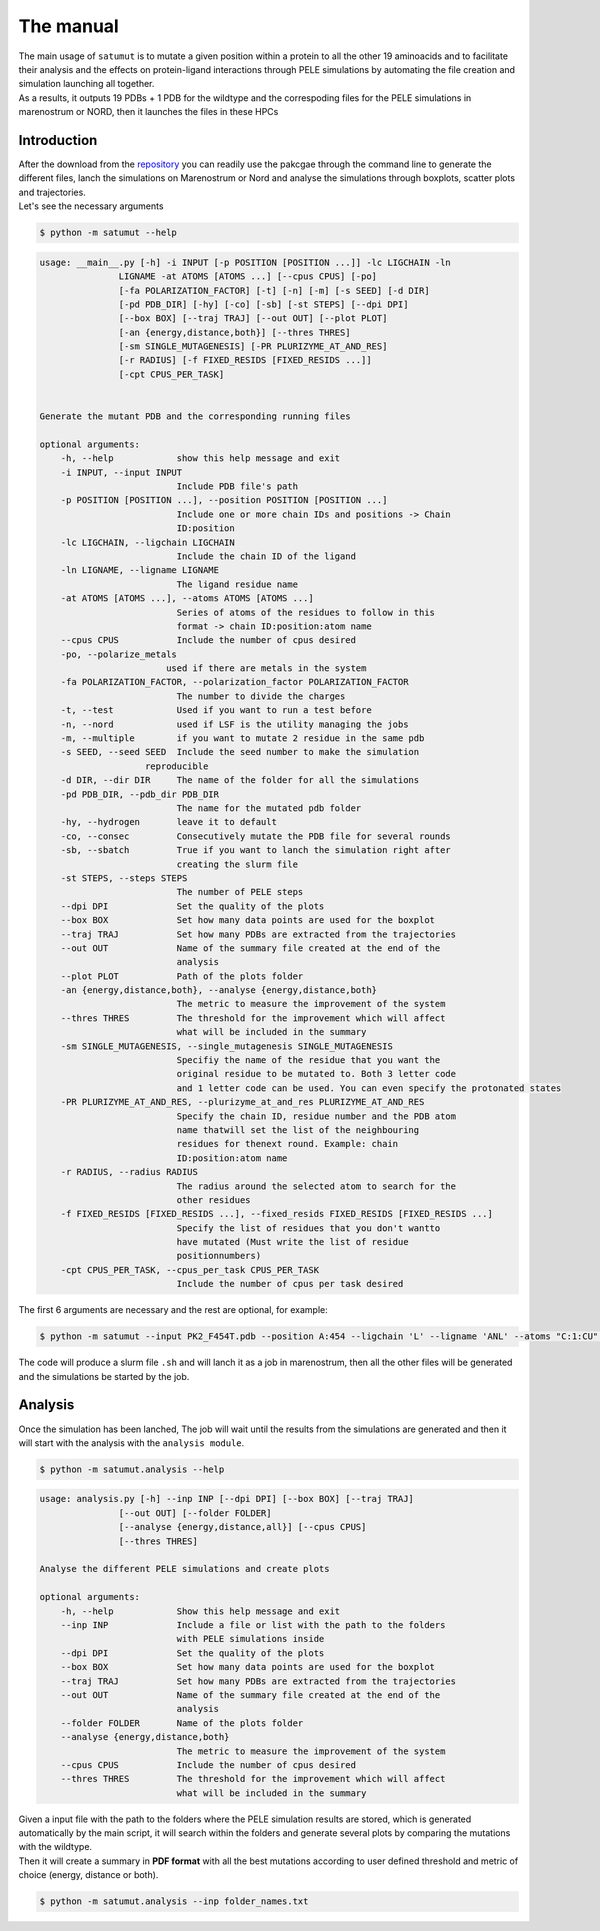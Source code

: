 The manual
***********

| The main usage of ``satumut`` is to mutate a given position within a protein to all the other 19 aminoacids and to facilitate their analysis and the effects on protein-ligand interactions through PELE simulations by automating the file creation and simulation launching all together. 
| As a results, it outputs 19 PDBs + 1 PDB for the wildtype and the correspoding files for the PELE simulations in marenostrum or NORD, then it launches the files in these HPCs

Introduction
===================
| After the download from the `repository <https://github.com/etiur/satumut>`_ you can readily use the pakcgae through the command line to generate the different files, lanch the simulations on Marenostrum or Nord and analyse the simulations through boxplots, scatter plots and trajectories.
| Let's see the necessary arguments

.. code-block:: bash

    $ python -m satumut --help

.. code-block:: bash

    usage: __main__.py [-h] -i INPUT [-p POSITION [POSITION ...]] -lc LIGCHAIN -ln
                   LIGNAME -at ATOMS [ATOMS ...] [--cpus CPUS] [-po]
                   [-fa POLARIZATION_FACTOR] [-t] [-n] [-m] [-s SEED] [-d DIR]
                   [-pd PDB_DIR] [-hy] [-co] [-sb] [-st STEPS] [--dpi DPI]
                   [--box BOX] [--traj TRAJ] [--out OUT] [--plot PLOT]
                   [-an {energy,distance,both}] [--thres THRES]
                   [-sm SINGLE_MUTAGENESIS] [-PR PLURIZYME_AT_AND_RES]
                   [-r RADIUS] [-f FIXED_RESIDS [FIXED_RESIDS ...]]
                   [-cpt CPUS_PER_TASK]


    Generate the mutant PDB and the corresponding running files

    optional arguments:
        -h, --help            show this help message and exit
        -i INPUT, --input INPUT
                              Include PDB file's path
        -p POSITION [POSITION ...], --position POSITION [POSITION ...]
                              Include one or more chain IDs and positions -> Chain
                              ID:position
        -lc LIGCHAIN, --ligchain LIGCHAIN
                              Include the chain ID of the ligand
        -ln LIGNAME, --ligname LIGNAME
                              The ligand residue name
        -at ATOMS [ATOMS ...], --atoms ATOMS [ATOMS ...]
                              Series of atoms of the residues to follow in this
                              format -> chain ID:position:atom name
        --cpus CPUS           Include the number of cpus desired
        -po, --polarize_metals
                            used if there are metals in the system
        -fa POLARIZATION_FACTOR, --polarization_factor POLARIZATION_FACTOR
                              The number to divide the charges
        -t, --test            Used if you want to run a test before
        -n, --nord            used if LSF is the utility managing the jobs
        -m, --multiple        if you want to mutate 2 residue in the same pdb
        -s SEED, --seed SEED  Include the seed number to make the simulation
                        reproducible
        -d DIR, --dir DIR     The name of the folder for all the simulations
        -pd PDB_DIR, --pdb_dir PDB_DIR
                              The name for the mutated pdb folder
        -hy, --hydrogen       leave it to default
        -co, --consec         Consecutively mutate the PDB file for several rounds
        -sb, --sbatch         True if you want to lanch the simulation right after
                              creating the slurm file
        -st STEPS, --steps STEPS
                              The number of PELE steps
        --dpi DPI             Set the quality of the plots
        --box BOX             Set how many data points are used for the boxplot
        --traj TRAJ           Set how many PDBs are extracted from the trajectories
        --out OUT             Name of the summary file created at the end of the
                              analysis
        --plot PLOT           Path of the plots folder
        -an {energy,distance,both}, --analyse {energy,distance,both}
                              The metric to measure the improvement of the system
        --thres THRES         The threshold for the improvement which will affect
                              what will be included in the summary
        -sm SINGLE_MUTAGENESIS, --single_mutagenesis SINGLE_MUTAGENESIS
                              Specifiy the name of the residue that you want the
                              original residue to be mutated to. Both 3 letter code
                              and 1 letter code can be used. You can even specify the protonated states
        -PR PLURIZYME_AT_AND_RES, --plurizyme_at_and_res PLURIZYME_AT_AND_RES
                              Specify the chain ID, residue number and the PDB atom
                              name thatwill set the list of the neighbouring
                              residues for thenext round. Example: chain
                              ID:position:atom name
        -r RADIUS, --radius RADIUS
                              The radius around the selected atom to search for the
                              other residues
        -f FIXED_RESIDS [FIXED_RESIDS ...], --fixed_resids FIXED_RESIDS [FIXED_RESIDS ...]
                              Specify the list of residues that you don't wantto
                              have mutated (Must write the list of residue
                              positionnumbers)
        -cpt CPUS_PER_TASK, --cpus_per_task CPUS_PER_TASK
                              Include the number of cpus per task desired
                              
The first 6 arguments are necessary and the rest are optional, for example:

.. code-block:: bash

    $ python -m satumut --input PK2_F454T.pdb --position A:454 --ligchain 'L' --ligname 'ANL' --atoms "C:1:CU" "L:1:N1" -po --test

The code will produce a slurm file ``.sh`` and will lanch it as a job in marenostrum, then all the other files will be generated and the simulations be started by the job.
    
Analysis
=========
Once the simulation has been lanched, The job will wait until the results from the simulations are generated and then it will start with the analysis with the ``analysis module``.

.. code-block:: bash

    $ python -m satumut.analysis --help
    
.. code-block:: bash

    usage: analysis.py [-h] --inp INP [--dpi DPI] [--box BOX] [--traj TRAJ]
                   [--out OUT] [--folder FOLDER]
                   [--analyse {energy,distance,all}] [--cpus CPUS]
                   [--thres THRES]

    Analyse the different PELE simulations and create plots

    optional arguments:
        -h, --help            Show this help message and exit
        --inp INP             Include a file or list with the path to the folders
                              with PELE simulations inside
        --dpi DPI             Set the quality of the plots
        --box BOX             Set how many data points are used for the boxplot
        --traj TRAJ           Set how many PDBs are extracted from the trajectories
        --out OUT             Name of the summary file created at the end of the
                              analysis
        --folder FOLDER       Name of the plots folder
        --analyse {energy,distance,both}
                              The metric to measure the improvement of the system
        --cpus CPUS           Include the number of cpus desired
        --thres THRES         The threshold for the improvement which will affect
                              what will be included in the summary
                              
| Given a input file with the path to the folders where the PELE simulation results are stored, which is generated automatically by the main script, it will search within the       folders and generate several plots by comparing the mutations with the wildtype. 
| Then it will create a summary in **PDF format** with all the best mutations according to user defined threshold and metric of choice (energy, distance or both).

.. code-block:: bash

    $ python -m satumut.analysis --inp folder_names.txt

